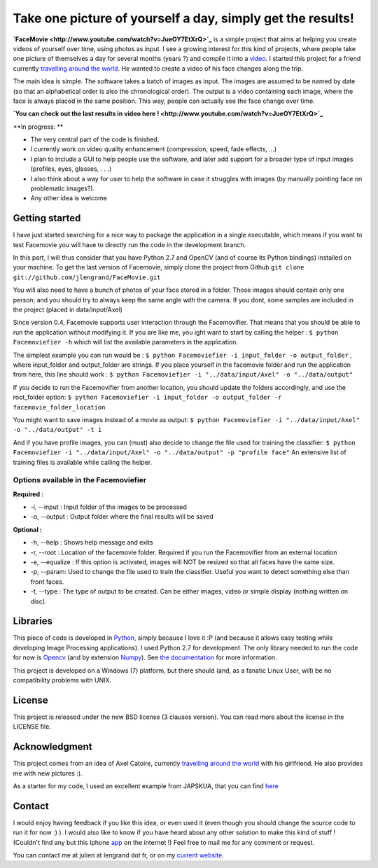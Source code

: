 Take one picture of yourself a day, simply get the results!
===========================================================

**`FaceMovie <http://www.youtube.com/watch?v=JueOY7EtXrQ>`_** is a
simple project that aims at helping you create videos of yourself over
time, using photos as input. I see a growing interest for this kind of
projects, where people take one picture of themselves a day for several
months (years ?) and compile it into a
`video <http://www.youtube.com/watch?v=6B26asyGKDo>`_. I started this
project for a friend currently `travelling around the
world <http://http://ungrandtour.blogspot.com/>`_. He wanted to create a
video of his face changes along the trip.

The main idea is simple. The software takes a batch of images as input.
The images are assumed to be named by date (so that an alphabetical
order is also the chronological order). The output is a video containing
each image, where the face is always placed in the same position. This
way, people can actually see the face change over time.

**`You can check out the last results in video here
! <http://www.youtube.com/watch?v=JueOY7EtXrQ>`_**

\*\*In progress: \*\*

-  The very central part of the code is finished.
-  I currently work on video quality enhancement (compression, speed,
   fade effects, ...)
-  I plan to include a GUI to help people use the software, and later
   add support for a broader type of input images (profiles, eyes,
   glasses, . . .)
-  I also think about a way for user to help the software in case it
   struggles with images (by manually pointing face on problematic
   images?).
-  Any other idea is welcome

Getting started
---------------

I have just started searching for a nice way to package the application
in a single executable, which means if you want to test Facemovie you
will have to directly run the code in the development branch.

In this part, I will thus consider that you have Python 2.7 and OpenCV
(and of course its Python bindings) installed on your machine. To get
the last version of Facemovie, simply clone the project from Github
``git clone git://github.com/jlengrand/FaceMovie.git``

You will also need to have a bunch of photos of your face stored in a
folder. Those images should contain only one person; and you should try
to always keep the same angle with the camera. If you dont, some samples
are included in the project (placed in data/input/Axel)

Since version 0.4, Facemovie supports user interaction through the
Facemovifier. That means that you should be able to run the application
without modifying it. If you are like me, you ight want to start by
calling the helper : ``$ python Facemoviefier -h`` which will list the
available parameters in the application.

The simplest example you can run would be :
``$ python Facemoviefier -i input_folder -o output_folder`` , where
input\_folder and output\_folder are strings. If you place yourself in
the facemovie folder and run the application from here, this line should
work :
``$ python Facemoviefier -i "../data/input/Axel" -o "../data/output"``

If you decide to run the Facemovifier from another location, you should
update the folders accordingly, and use the root\_folder option:
``$ python Facemoviefier -i input_folder -o output_folder -r facemovie_folder_location``

You might want to save images instead of a movie as output:
``$ python Facemoviefier -i "../data/input/Axel" -o "../data/output" -t i``

And if you have profile images, you can (must) also decide to change the
file used for training the classifier:
``$ python Facemoviefier -i "../data/input/Axel" -o "../data/output" -p "profile face"``
An extensive list of training files is available while calling the
helper.

Options available in the Facemoviefier
~~~~~~~~~~~~~~~~~~~~~~~~~~~~~~~~~~~~~~

**Required :**

-  -i, --input : Input folder of the images to be processed
-  -o, --output : Output folder where the final results will be saved

**Optional :**

-  -h, --help : Shows help message and exits
-  -r, --root : Location of the facemovie folder. Required if you run
   the Facemovifier from an external location
-  -e, --equalize : If this option is activated, images will NOT be
   resized so that all faces have the same size.
-  -p, --param: Used to change the file used to train the classifier.
   Useful you want to detect something else than front faces.
-  -t, --type : The type of output to be created. Can be either images,
   video or simple display (nothing written on disc).

Libraries
---------

This piece of code is developed in `Python <http://www.python.org/>`_,
simply because I love it :P (and because it allows easy testing while
developing Image Processing applications). I used Python 2.7 for
development. The only library needed to run the code for now is
`Opencv <http://opencv.willowgarage.com/wiki/>`_ (and by extension
`Numpy <http://numpy.scipy.org/>`_). See `the
documentation <http://opencv.willowgarage.com/wiki/InstallGuide>`_ for
more information.

This project is developed on a Windows (7) platform, but there should
(and, as a fanatic Linux User, will) be no compatibility problems with
UNIX.

License
-------

This project is released under the new BSD license (3 clauses version).
You can read more about the license in the LICENSE file.

Acknowledgment
--------------

This project comes from an idea of Axel Catoire, currently `travelling
around the world <http://ungrandtour.blogspot.com/>`_ with his
girlfriend. He also provides me with new pictures :).

As a starter for my code, I used an excellent example from JAPSKUA, that
you can find
`here <http://japskua.wordpress.com/2010/08/04/detecting-eyes-with-python-opencv/>`_

Contact
-------

I would enjoy having feedback if you like this idea, or even used it
(even though you should change the source code to run it for now :) ). I
would also like to know if you have heard about any other solution to
make this kind of stuff ! (Couldn't find any but this Iphone
`app <http://everyday-app.com/>`_ on the internet !) Feel free to mail
me for any comment or request.

You can contact me at julien at lengrand dot fr, or on my `current
website <http://www.lengrand.fr>`_.
